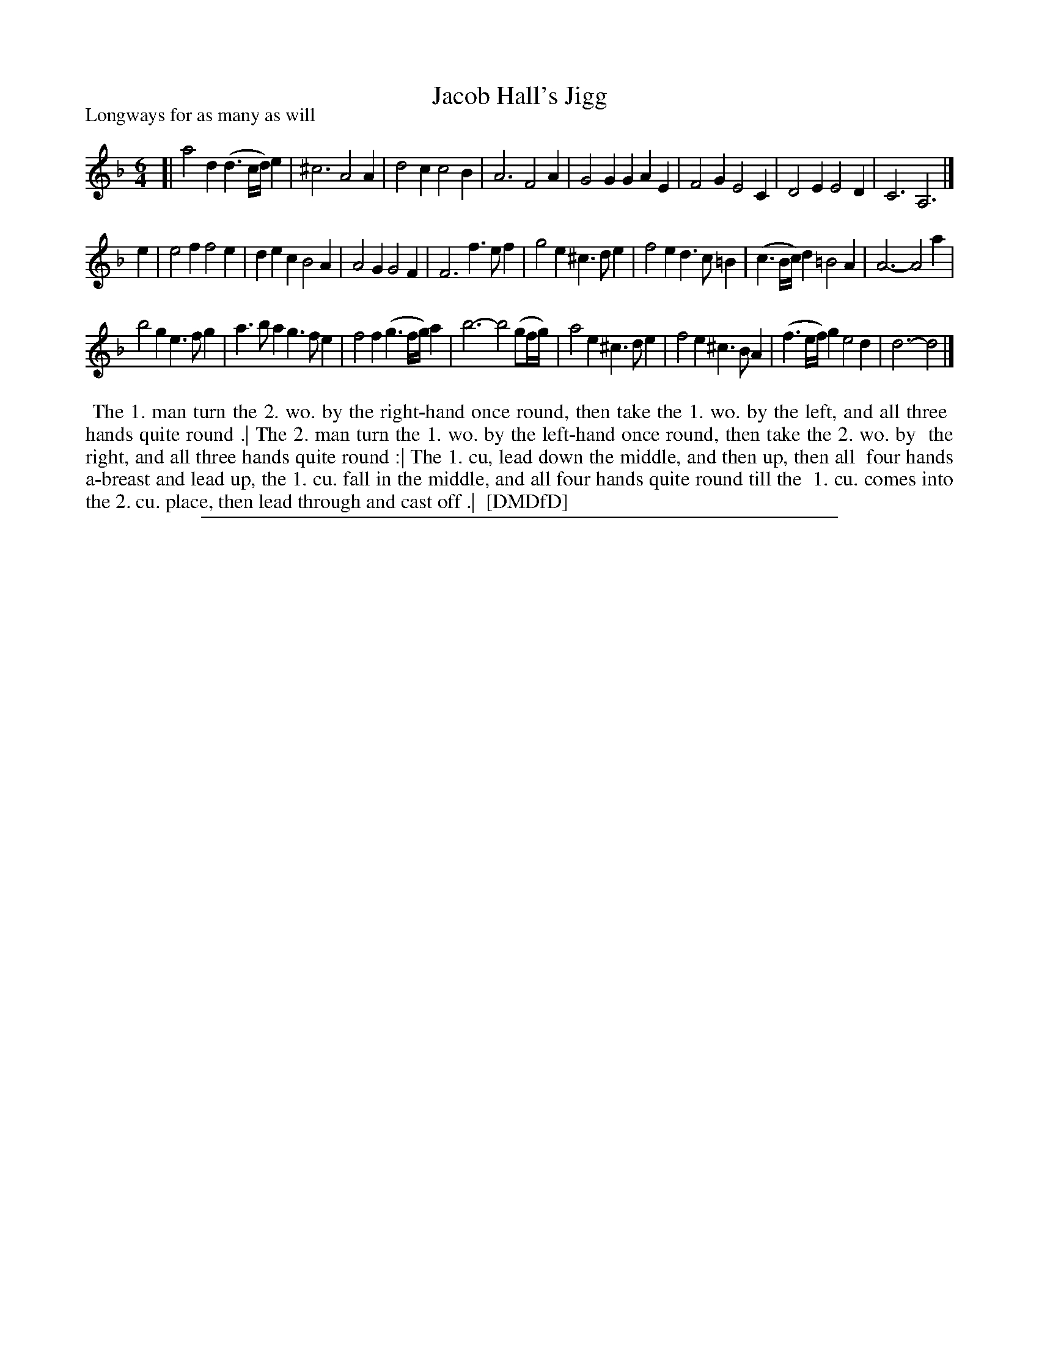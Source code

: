 X: 1
T: Jacob Hall's Jigg
P: Longways for as many as will
%R: jig
B: "The Dancing-Master: Containing Directions and Tunes for Dancing" printed by W. Pearson for John Walsh, London ca. 1709
S: 7: DMDfD http://digital.nls.uk/special-collections-of-printed-music/pageturner.cfm?id=89751228 p.182
Z: 2013 John Chambers <jc:trillian.mit.edu>
M: 6/4
L: 1/8
K: Dm
% - - - - - - - - - - - - - - - - - - - - - - - - -
[|\
a4d2 (d3c/d/)e2 | ^c6 A4A2 | d4c2 c4B2 | A6 F4A2 |\
G4G2 G2A2E2 | F4G2 E4C2 | D4E2 E4D2 | C6 A,6 |]
e2 |\
e4f2 f4e2 | d2e2c2 B4A2 | A4G2 G4F2 | F6 f3ef2 |\
g4e2 ^c3de2 | f4e2 d3c=B2 | (c3B/c/)d2 =B4A2 | A6- A4a2 |
b4g2 e3fg2 | a3ba2 g3fe2 | f4f2 (g3f/g/)a2 | b6- b4(gf/g/) |\
a4e2 ^c3de2 | f4e2 ^c3BA2 | (f3e/f/)g2 e4d2 | d6- d4 |]
% - - - - - - - - - - - - - - - - - - - - - - - - -
%%begintext align
%% The 1. man turn the 2. wo. by the right-hand once round, then take the 1. wo. by the left, and all three
%% hands quite round .| The 2. man turn the 1. wo. by the left-hand once round, then take the 2. wo. by
%% the right, and all three hands quite round :| The 1. cu, lead down the middle, and then up, then all
%% four hands a-breast and lead up, the 1. cu. fall in the middle, and all four hands quite round till the
%% 1. cu. comes into the 2. cu. place, then lead through and cast off .|
%% [DMDfD]
%%endtext
%%sep 1 8 500
